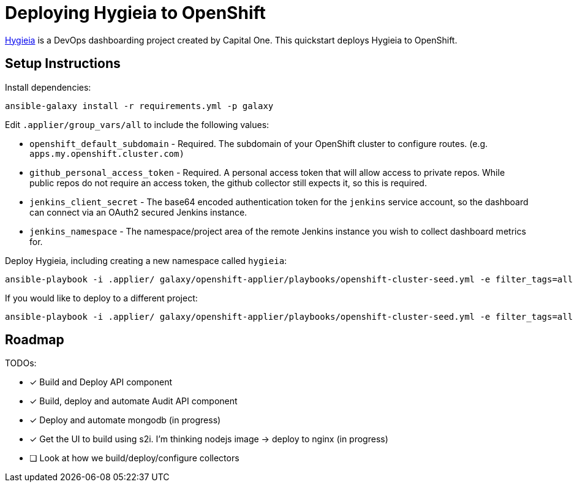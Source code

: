 = Deploying Hygieia to OpenShift

link:https://github.com/Hygieia/Hygieia[Hygieia] is a DevOps dashboarding project created by Capital One. This quickstart deploys Hygieia to OpenShift.

== Setup Instructions

Install dependencies:

[source,bash]
----
ansible-galaxy install -r requirements.yml -p galaxy
----


Edit `.applier/group_vars/all` to include the following values:

- `openshift_default_subdomain` - Required.  The subdomain of your OpenShift cluster to configure routes. (e.g. `apps.my.openshift.cluster.com)`
- `github_personal_access_token` - Required. A personal access token that will allow access to private repos.  While public repos do not require an access token,  the github collector still expects it, so this is required.
- `jenkins_client_secret` - The base64 encoded authentication token for the `jenkins` service account, so the dashboard can connect via an OAuth2 secured Jenkins instance.
- `jenkins_namespace` - The namespace/project area of the remote Jenkins instance you wish to collect dashboard metrics for.


Deploy Hygieia, including creating a new namespace called `hygieia`:

[source,bash]
----
ansible-playbook -i .applier/ galaxy/openshift-applier/playbooks/openshift-cluster-seed.yml -e filter_tags=all
----

If you would like to deploy to a different project:

[source,bash]
----
ansible-playbook -i .applier/ galaxy/openshift-applier/playbooks/openshift-cluster-seed.yml -e filter_tags=all -e k8s_namespace=my-namespace
----


== Roadmap

TODOs:

- [x] Build and Deploy API component
- [x] Build, deploy and automate Audit API component
- [x] Deploy and automate mongodb (in progress)
- [x] Get the UI to build using s2i. I'm thinking nodejs image -> deploy to nginx (in progress)
- [ ] Look at how we build/deploy/configure collectors
